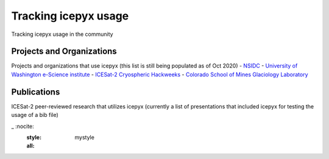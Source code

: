 Tracking icepyx usage
=======================

Tracking icepyx usage in the community


Projects and Organizations
--------------------------
Projects and organizations that use icepyx (this list is still being populated as of Oct 2020)
- `NSIDC <https://nsidc.org/data/icesat-2/tools>`_
- `University of Washington e-Science institute <https://escience.washington.edu/>`_
- `ICESat-2 Cryospheric Hackweeks <https://icesat-2hackweek.github.io/learning-resources/>`_
- `Colorado School of Mines Glaciology Laboratory <https://github.com/MinesGlaciology>`_



Publications
------------
ICESat-2 peer-reviewed research that utilizes icepyx (currently a list of presentations that included icepyx for testing the usage of a bib file)

.. bibliography:: icepyx_pubs.bib
_   :nocite:
    :style: mystyle
    :all:
